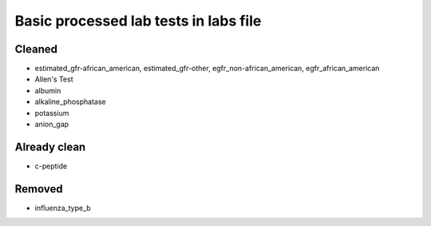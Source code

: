 Basic processed lab tests in labs file
***************************************

Cleaned
=======
* estimated_gfr-african_american, estimated_gfr-other, egfr_non-african_american, egfr_african_american
* Allen's Test
* albumin
* alkaline_phosphatase
* potassium
* anion_gap

Already clean
=============
* c-peptide

Removed
=======
* influenza_type_b
